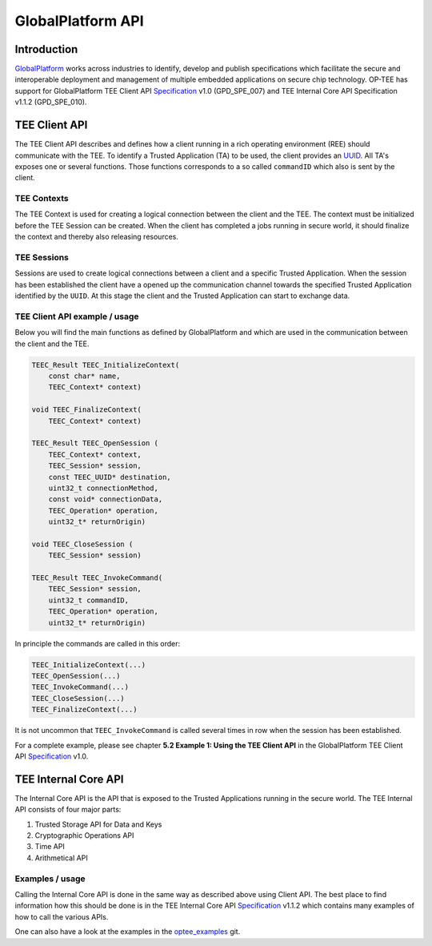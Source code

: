 .. _globalplatform_api:

GlobalPlatform API
==================

Introduction
^^^^^^^^^^^^
GlobalPlatform_ works across industries to identify, develop and publish
specifications which facilitate the secure and interoperable deployment and
management of multiple embedded applications on secure chip technology. OP-TEE
has support for GlobalPlatform TEE Client API Specification_ v1.0 (GPD_SPE_007)
and TEE Internal Core API Specification v1.1.2 (GPD_SPE_010).

.. _tee_client_api:

TEE Client API
^^^^^^^^^^^^^^
The TEE Client API describes and defines how a client running in a rich
operating environment (REE) should communicate with the TEE. To identify a
Trusted Application (TA) to be used, the client provides an UUID_. All TA's
exposes one or several functions. Those functions corresponds to a so called
``commandID`` which also is sent by the client. 

TEE Contexts
~~~~~~~~~~~~
The TEE Context is used for creating a logical connection between the client
and the TEE. The context must be initialized before the TEE Session can be
created. When the client has completed a jobs running in secure world, it
should finalize the context and thereby also releasing resources.

TEE Sessions
~~~~~~~~~~~~
Sessions are used to create logical connections between a client and a specific
Trusted Application. When the session has been established the client have a
opened up the communication channel towards the specified Trusted Application
identified by the ``UUID``. At this stage the client and the Trusted
Application can start to exchange data.


TEE Client API example / usage
~~~~~~~~~~~~~~~~~~~~~~~~~~~~~~
Below you will find the main functions as defined by GlobalPlatform and which
are used in the communication between the client and the TEE.

.. code-block:: c

    TEEC_Result TEEC_InitializeContext(
    	const char* name,
    	TEEC_Context* context)
    
    void TEEC_FinalizeContext(
    	TEEC_Context* context)
    
    TEEC_Result TEEC_OpenSession (
    	TEEC_Context* context,
    	TEEC_Session* session,
    	const TEEC_UUID* destination,
    	uint32_t connectionMethod,
    	const void* connectionData,
    	TEEC_Operation* operation,
    	uint32_t* returnOrigin)
    
    void TEEC_CloseSession (
    	TEEC_Session* session)
    
    TEEC_Result TEEC_InvokeCommand(
    	TEEC_Session* session,
    	uint32_t commandID,
    	TEEC_Operation* operation,
    	uint32_t* returnOrigin)

In principle the commands are called in this order:

.. code-block:: c

    TEEC_InitializeContext(...)
    TEEC_OpenSession(...)
    TEEC_InvokeCommand(...)
    TEEC_CloseSession(...)
    TEEC_FinalizeContext(...)

It is not uncommon that ``TEEC_InvokeCommand`` is called several times in row
when the session has been established.

For a complete example, please see chapter **5.2 Example 1: Using the TEE
Client API** in the GlobalPlatform TEE Client API Specification_ v1.0.

.. _tee_internal_core_api:

TEE Internal Core API
^^^^^^^^^^^^^^^^^^^^^
The Internal Core API is the API that is exposed to the Trusted Applications
running in the secure world. The TEE Internal API consists of four major parts:

1. Trusted Storage API for Data and Keys
2. Cryptographic Operations API
3. Time API
4. Arithmetical API

Examples / usage
~~~~~~~~~~~~~~~~
Calling the Internal Core API is done in the same way as described above using
Client API. The best place to find information how this should be done is in
the TEE Internal Core API Specification_ v1.1.2 which contains many examples of
how to call the various APIs.

One can also have a look at the examples in the optee_examples_ git.

.. _GlobalPlatform: https://globalplatform.org
.. _optee_examples: https://github.com/linaro-swg/optee_examples
.. _Specification: https://globalplatform.org/specs-library/?filter-committee=tee
.. _UUID: http://en.wikipedia.org/wiki/Universally_unique_identifier
